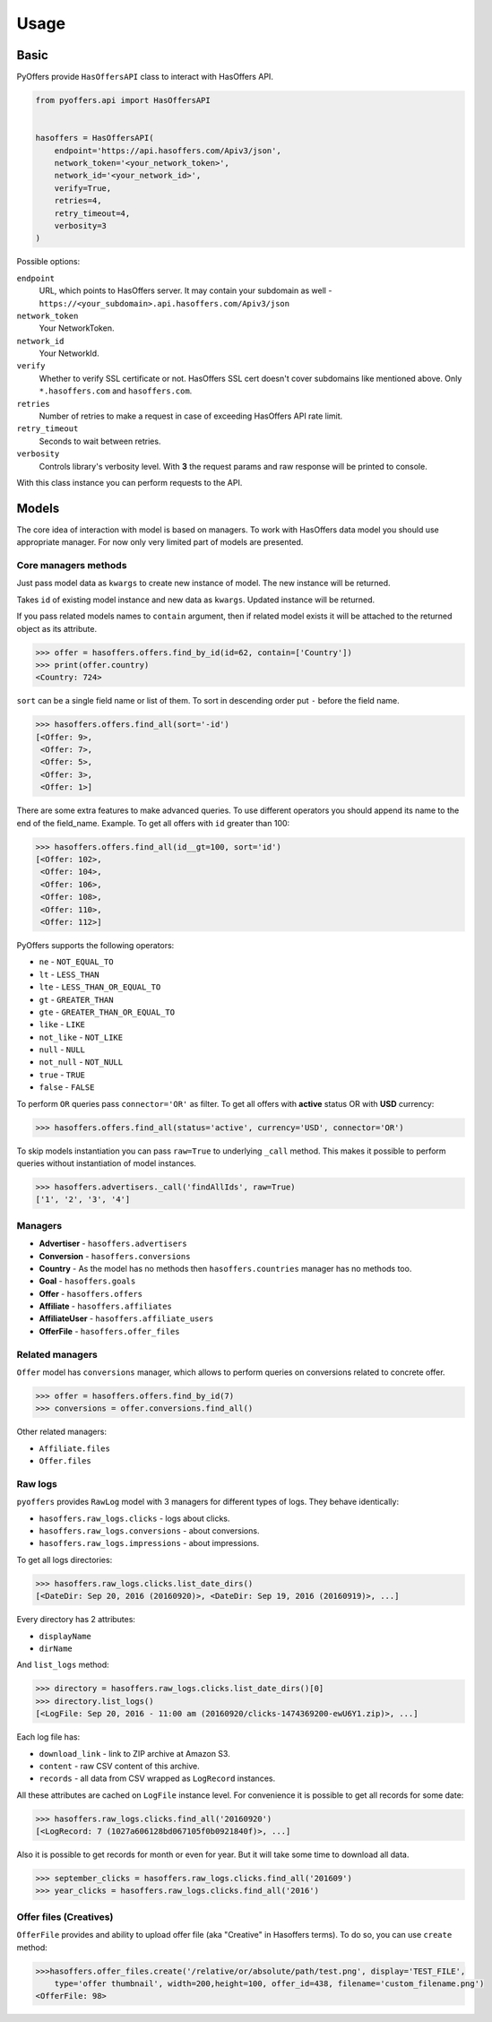 .. _usage:

Usage
=====

Basic
-----

PyOffers provide ``HasOffersAPI`` class to interact with HasOffers API.

.. code:: python

    from pyoffers.api import HasOffersAPI


    hasoffers = HasOffersAPI(
        endpoint='https://api.hasoffers.com/Apiv3/json',
        network_token='<your_network_token>',
        network_id='<your_network_id>',
        verify=True,
        retries=4,
        retry_timeout=4,
        verbosity=3
    )

Possible options:

``endpoint``
    URL, which points to HasOffers server.
    It may contain your subdomain as well - ``https://<your_subdomain>.api.hasoffers.com/Apiv3/json``
``network_token``
    Your NetworkToken.
``network_id``
    Your NetworkId.
``verify``
    Whether to verify SSL certificate or not. HasOffers SSL cert doesn't cover subdomains like mentioned above.
    Only ``*.hasoffers.com`` and ``hasoffers.com``.
``retries``
    Number of retries to make a request in case of exceeding HasOffers API rate limit.
``retry_timeout``
    Seconds to wait between retries.
``verbosity``
    Controls library's verbosity level. With **3** the request params and raw response will be printed to console.

With this class instance you can perform requests to the API.

Models
------

The core idea of interaction with model is based on managers.
To work with HasOffers data model you should use appropriate manager.
For now only very limited part of models are presented.

Core managers methods
~~~~~~~~~~~~~~~~~~~~~

.. function:: create(self, **kwargs)

Just pass model data as ``kwargs`` to create new instance of model. The new instance will be returned.

.. function:: update(self, id, **kwargs)

Takes ``id`` of existing model instance and new data as ``kwargs``. Updated instance will be returned.

.. function:: find_by_id(self, id, contain=None)

If you pass related models names to ``contain`` argument, then if related model exists it will be attached to the
returned object as its attribute.

.. code:: python

    >>> offer = hasoffers.offers.find_by_id(id=62, contain=['Country'])
    >>> print(offer.country)
    <Country: 724>

.. function:: find_all(self, sort=(), limit=None, page=None, contain=None, **kwargs)

``sort`` can be a single field name or list of them. To sort in descending order put ``-`` before the field name.

.. code:: python

    >>> hasoffers.offers.find_all(sort='-id')
    [<Offer: 9>,
     <Offer: 7>,
     <Offer: 5>,
     <Offer: 3>,
     <Offer: 1>]

There are some extra features to make advanced queries.
To use different operators you should append its name to the end of the field_name.
Example. To get all offers with ``id`` greater than 100:

.. code:: python

    >>> hasoffers.offers.find_all(id__gt=100, sort='id')
    [<Offer: 102>,
     <Offer: 104>,
     <Offer: 106>,
     <Offer: 108>,
     <Offer: 110>,
     <Offer: 112>]

PyOffers supports the following operators:

- ``ne`` - ``NOT_EQUAL_TO``
- ``lt`` - ``LESS_THAN``
- ``lte`` - ``LESS_THAN_OR_EQUAL_TO``
- ``gt`` - ``GREATER_THAN``
- ``gte`` - ``GREATER_THAN_OR_EQUAL_TO``
- ``like`` - ``LIKE``
- ``not_like`` - ``NOT_LIKE``
- ``null`` - ``NULL``
- ``not_null`` - ``NOT_NULL``
- ``true`` - ``TRUE``
- ``false`` - ``FALSE``

To perform ``OR`` queries pass ``connector='OR'`` as filter.
To get all offers with **active** status OR with **USD** currency:

.. code:: python

    >>> hasoffers.offers.find_all(status='active', currency='USD', connector='OR')

To skip models instantiation you can pass ``raw=True`` to underlying ``_call`` method.
This makes it possible to perform queries without instantiation of model instances.

.. code:: python

    >>> hasoffers.advertisers._call('findAllIds', raw=True)
    ['1', '2', '3', '4']

Managers
~~~~~~~~

- **Advertiser** - ``hasoffers.advertisers``
- **Conversion** - ``hasoffers.conversions``
- **Country** - As the model has no methods then ``hasoffers.countries`` manager has no methods too.
- **Goal** - ``hasoffers.goals``
- **Offer** - ``hasoffers.offers``
- **Affiliate** - ``hasoffers.affiliates``
- **AffiliateUser** - ``hasoffers.affiliate_users``
- **OfferFile** - ``hasoffers.offer_files``


Related managers
~~~~~~~~~~~~~~~~

``Offer`` model has ``conversions`` manager, which allows to perform queries on conversions related to concrete offer.

.. code:: python

    >>> offer = hasoffers.offers.find_by_id(7)
    >>> conversions = offer.conversions.find_all()

Other related managers:

- ``Affiliate.files``
- ``Offer.files``

Raw logs
~~~~~~~~

``pyoffers`` provides ``RawLog`` model with 3 managers for different types of logs. They behave identically:

- ``hasoffers.raw_logs.clicks`` - logs about clicks.
- ``hasoffers.raw_logs.conversions`` - about conversions.
- ``hasoffers.raw_logs.impressions`` - about impressions.

To get all logs directories:

.. code:: python

    >>> hasoffers.raw_logs.clicks.list_date_dirs()
    [<DateDir: Sep 20, 2016 (20160920)>, <DateDir: Sep 19, 2016 (20160919)>, ...]

Every directory has 2 attributes:

- ``displayName``
- ``dirName``

And ``list_logs`` method:

.. code:: python

    >>> directory = hasoffers.raw_logs.clicks.list_date_dirs()[0]
    >>> directory.list_logs()
    [<LogFile: Sep 20, 2016 - 11:00 am (20160920/clicks-1474369200-ewU6Y1.zip)>, ...]

Each log file has:

- ``download_link`` - link to ZIP archive at Amazon S3.
- ``content`` - raw CSV content of this archive.
- ``records`` - all data from CSV wrapped as ``LogRecord`` instances.

All these attributes are cached on ``LogFile`` instance level.
For convenience it is possible to get all records for some date:

.. code:: python

    >>> hasoffers.raw_logs.clicks.find_all('20160920')
    [<LogRecord: 7 (1027a606128bd067105f0b0921840f)>, ...]

Also it is possible to get records for month or even for year. But it will take some time to download all data.

.. code:: python

    >>> september_clicks = hasoffers.raw_logs.clicks.find_all('201609')
    >>> year_clicks = hasoffers.raw_logs.clicks.find_all('2016')


Offer files (Creatives)
~~~~~~~~~~~~~~~~~~~~~~~

``OfferFile`` provides and ability to upload offer file (aka "Creative" in Hasoffers terms). To do so, you can use
``create`` method:

.. code:: python

    >>>hasoffers.offer_files.create('/relative/or/absolute/path/test.png', display='TEST_FILE',
        type='offer thumbnail', width=200,height=100, offer_id=438, filename='custom_filename.png')
    <OfferFile: 98>
